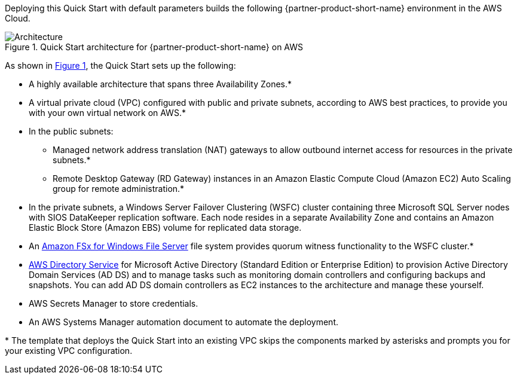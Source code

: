 :xrefstyle: short

Deploying this Quick Start with default parameters builds the following {partner-product-short-name} environment in the
AWS Cloud.

[#architecture1]
.Quick Start architecture for {partner-product-short-name} on AWS
image::../docs/deployment_guide/images/sios-datakeeper-architecture-diagram.png[Architecture]

As shown in <<architecture1>>, the Quick Start sets up the following:

* A highly available architecture that spans three Availability Zones.*
* A virtual private cloud (VPC) configured with public and private subnets, according to AWS
best practices, to provide you with your own virtual network on AWS.*
* In the public subnets:
** Managed network address translation (NAT) gateways to allow outbound
internet access for resources in the private subnets.*
** Remote Desktop Gateway (RD Gateway) instances in an Amazon Elastic Compute Cloud (Amazon EC2) Auto Scaling group for remote administration.*
* In the private subnets, a Windows Server Failover Clustering (WSFC) cluster containing three Microsoft SQL Server nodes with SIOS DataKeeper replication software. Each node resides in a separate Availability Zone and contains an Amazon Elastic Block Store (Amazon EBS) volume for replicated data storage.
* An https://aws.amazon.com/fsx/windows/[Amazon FSx for Windows File Server^] file system provides quorum witness functionality to the WSFC cluster.*

//TODO Dave, is the asterisk correct on the preceding bullet?

* https://docs.aws.amazon.com/directoryservice/latest/admin-guide/what_is.html[AWS Directory Service^] for Microsoft Active Directory (Standard Edition or Enterprise Edition) to provision Active Directory Domain Services (AD DS) and to manage tasks such as monitoring domain controllers and configuring backups and snapshots. You can add AD DS domain controllers as EC2 instances to the architecture and manage these yourself.
* AWS Secrets Manager to store credentials.
* An AWS Systems Manager automation document to automate the deployment.

[.small]#* The template that deploys the Quick Start into an existing VPC skips the components marked by asterisks and prompts you for your existing VPC configuration.#

//TODO Dave, In editing, I've borrowed from this Quick Start: https://aws.amazon.com/quickstart/architecture/microsoft-sql-fci-fsx/. Please confirm the accuracy of all these bullets and the diagram as edited.